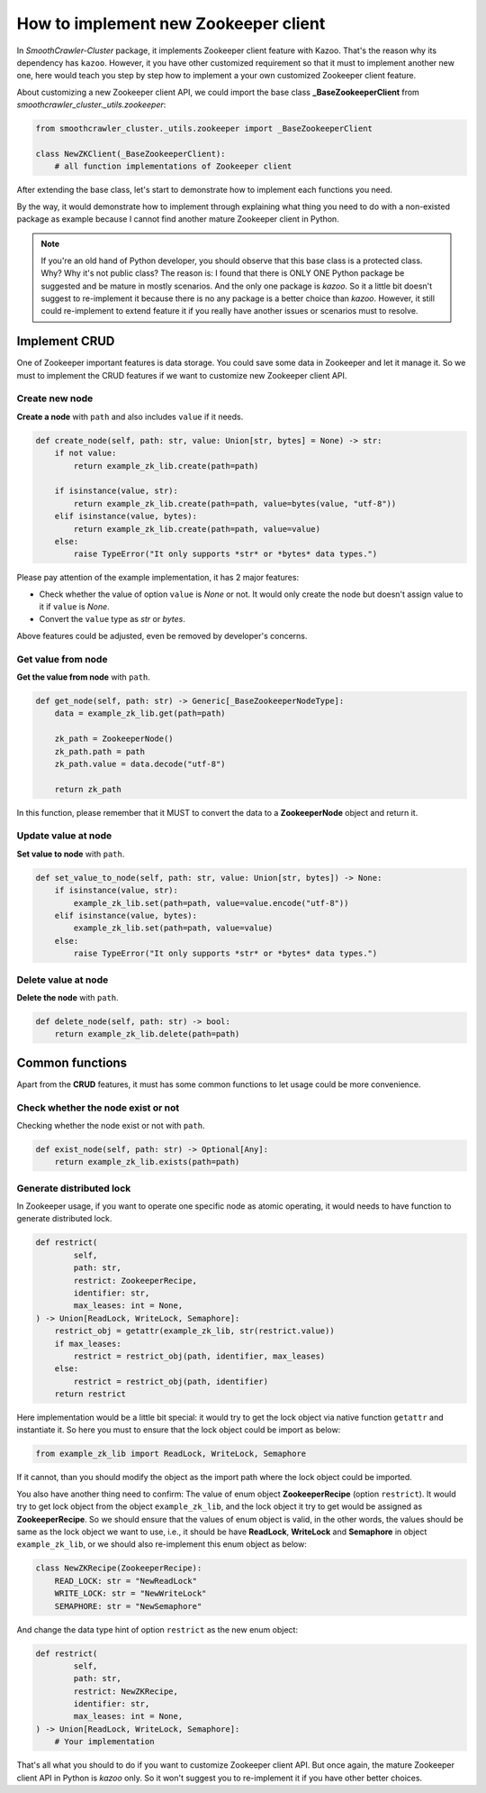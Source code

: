 ======================================
How to implement new Zookeeper client
======================================

In *SmoothCrawler-Cluster* package, it implements Zookeeper client feature with Kazoo. That's the reason why its dependency
has ``kazoo``. However, it you have other customized requirement so that it must to implement another new one, here would
teach you step by step how to implement a your own customized Zookeeper client feature.

About customizing a new Zookeeper client API, we could import the base class **_BaseZookeeperClient** from
*smoothcrawler_cluster._utils.zookeeper*:

.. code-block:: python

    from smoothcrawler_cluster._utils.zookeeper import _BaseZookeeperClient

    class NewZKClient(_BaseZookeeperClient):
        # all function implementations of Zookeeper client

After extending the base class, let's start to demonstrate how to implement each functions you need.

By the way, it would demonstrate how to implement through explaining what thing you need to do with a non-existed package
as example because I cannot find another mature Zookeeper client in Python.

.. note::

    If you're an old hand of Python developer, you should observe that this base class is a protected class. Why? Why it's
    not public class? The reason is: I found that there is ONLY ONE Python package be suggested and be mature in mostly
    scenarios. And the only one package is *kazoo*. So it a little bit doesn't suggest to re-implement it because there is
    no any package is a better choice than *kazoo*. However, it still could re-implement to extend feature it if you really
    have another issues or scenarios must to resolve.

Implement CRUD
---------------

One of Zookeeper important features is data storage. You could save some data in Zookeeper and let it manage it. So we must
to implement the CRUD features if we want to customize new Zookeeper client API.

Create new node
^^^^^^^^^^^^^^^^^

**Create a node** with ``path`` and also includes ``value`` if it needs.

.. code-block:: python

    def create_node(self, path: str, value: Union[str, bytes] = None) -> str:
        if not value:
            return example_zk_lib.create(path=path)

        if isinstance(value, str):
            return example_zk_lib.create(path=path, value=bytes(value, "utf-8"))
        elif isinstance(value, bytes):
            return example_zk_lib.create(path=path, value=value)
        else:
            raise TypeError("It only supports *str* or *bytes* data types.")

Please pay attention of the example implementation, it has 2 major features:

* Check whether the value of option ``value`` is *None* or not. It would only create the node but doesn't assign value to it if ``value`` is *None*.
* Convert the ``value`` type as *str* or *bytes*.

Above features could be adjusted, even be removed by developer's concerns.

Get value from node
^^^^^^^^^^^^^^^^^^^^

**Get the value from node** with ``path``.

.. code-block:: python

    def get_node(self, path: str) -> Generic[_BaseZookeeperNodeType]:
        data = example_zk_lib.get(path=path)

        zk_path = ZookeeperNode()
        zk_path.path = path
        zk_path.value = data.decode("utf-8")

        return zk_path

In this function, please remember that it MUST to convert the data to a **ZookeeperNode** object and return it.

Update value at node
^^^^^^^^^^^^^^^^^^^^^^

**Set value to node** with ``path``.

.. code-block:: python

    def set_value_to_node(self, path: str, value: Union[str, bytes]) -> None:
        if isinstance(value, str):
            example_zk_lib.set(path=path, value=value.encode("utf-8"))
        elif isinstance(value, bytes):
            example_zk_lib.set(path=path, value=value)
        else:
            raise TypeError("It only supports *str* or *bytes* data types.")

Delete value at node
^^^^^^^^^^^^^^^^^^^^^^

**Delete the node** with ``path``.

.. code-block:: python

    def delete_node(self, path: str) -> bool:
        return example_zk_lib.delete(path=path)

Common functions
------------------

Apart from the **CRUD** features, it must has some common functions to let usage could be more convenience.

Check whether the node exist or not
^^^^^^^^^^^^^^^^^^^^^^^^^^^^^^^^^^^^^

Checking whether the node exist or not with ``path``.

.. code-block:: python

    def exist_node(self, path: str) -> Optional[Any]:
        return example_zk_lib.exists(path=path)

Generate distributed lock
^^^^^^^^^^^^^^^^^^^^^^^^^^^

In Zookeeper usage, if you want to operate one specific node as atomic operating, it would needs to have function to generate
distributed lock.

.. code-block:: python

    def restrict(
            self,
            path: str,
            restrict: ZookeeperRecipe,
            identifier: str,
            max_leases: int = None,
    ) -> Union[ReadLock, WriteLock, Semaphore]:
        restrict_obj = getattr(example_zk_lib, str(restrict.value))
        if max_leases:
            restrict = restrict_obj(path, identifier, max_leases)
        else:
            restrict = restrict_obj(path, identifier)
        return restrict

Here implementation would be a little bit special: it would try to get the lock object via native function ``getattr`` and
instantiate it. So here you must to ensure that the lock object could be import as below:

.. code-block:: python

    from example_zk_lib import ReadLock, WriteLock, Semaphore

If it cannot, than you should modify the object as the import path where the lock object could be imported.

You also have another thing need to confirm: The value of enum object **ZookeeperRecipe** (option ``restrict``). It would
try to get lock object from the object ``example_zk_lib``, and the lock object it try to get would be assigned as **ZookeeperRecipe**.
So we should ensure that the values of enum object is valid, in the other words, the values should be same as the lock object
we want to use, i.e., it should be have **ReadLock**, **WriteLock** and **Semaphore** in object ``example_zk_lib``, or we
should also re-implement this enum object as below:

.. code-block:: python

    class NewZKRecipe(ZookeeperRecipe):
        READ_LOCK: str = "NewReadLock"
        WRITE_LOCK: str = "NewWriteLock"
        SEMAPHORE: str = "NewSemaphore"

And change the data type hint of option ``restrict`` as the new enum object:

.. code-block:: python

    def restrict(
            self,
            path: str,
            restrict: NewZKRecipe,
            identifier: str,
            max_leases: int = None,
    ) -> Union[ReadLock, WriteLock, Semaphore]:
        # Your implementation

That's all what you should to do if you want to customize Zookeeper client API. But once again, the mature Zookeeper client
API in Python is *kazoo* only. So it won't suggest you to re-implement it if you have other better choices.
